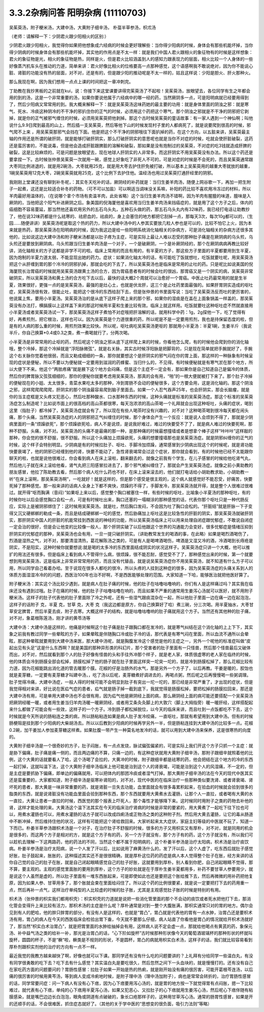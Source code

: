 3.3.2杂病问答 阳明杂病 (11110703)
======================================

吴茱萸汤，附子粳米汤，大建中汤，大黄附子细辛汤， 朴虿半草参汤，枳朮汤

（老师：请解释一下：少阴君火跟少阳相火的区别:）

少阴君火跟少阳相火，我觉得你如果把他想象成六经病的时候会更好理解些：当你得少阳病的时候，身体会有那些机能坏掉，当你得少阴病的时候身体会有那些机能坏掉，其实他的作用点是不太一样：就是我们中国人君火跟相火的象征物有的时候是这样想象：君火的象征物是光，相火的象征物是热，同样是火，但是君火比较涵盖到人的感知力跟表现力的层面，相火比较一个人身体的一些好像蒸汽机车头在推动的力道，简单来讲：君火好像比相火的位格要高一点那种感觉，这个语感啊我不敢说绝对，因为你不能说心脏、肾脏的功能没有热的层面，对不对，还是有的，但是跟少阳的推动呢是不太一样的，姑且这样说：少阳是胆火、肝火那种火。

那么我现在啊，因为我们想用一点点上课的时间把这一章冲刺完。

丁助教在我抄黑板的之前就在kui，说：你接下来这堂课要讲得完茱萸汤了不起啦！吴茱萸汤，放眼望去，各位同学有生之年都会用的到的汤，这是一个非常重要的汤，如果你要说他属于六经病中的哪一经的药，当然厥阴多一点，可是阳明病就已经要用得到了，然后少阳病又常常用的到。我大概来解释一下：就是吴茱萸汤这味药她的最主要的功用：就是身体里面的阴浊之邪：就是寒气、死水、冷痰这种阴冷的不干净的邪扒住你的正气的时候，必须用这个药把这个寒气，那个阴浊之邪就是不干净的阴邪把它剥掉，就是你的正气被邪气缠住的时候，必须用吴茱萸把他剥掉。那这个古时候吴茱萸的童话故事：有一家人遇到一个神仙啊；叫他说什么9.9日爬到最高的山上，然后插一支吴茱萸，然后等他下山的时候发现村子里的人都病死了，就是说要爬到很高的时候，邪气爬不上来 ，用吴茱萸那邪气会挡在下面。他是把这个不干净的阴邪哦往下面扒掉的药，在这个方向，以五脏来讲，吴茱萸最主轴的作用还是所谓的破肝阴，就是能够打破肝阴实，那么打破肝阴实的意思呢也就是当你不对症的时候，吃就会使肝脏破裂，这药还是蛮厉害的，不能说毒，但是他会造成肝脏跟脾脏的溶解和破裂，那如果是没有炮制过的吴茱萸，不对症的吃3钱就造成肝脾的破裂，这是比较麻烦的，可是问题是放眼望去，现在地球人肝阴实的人非常多。而这肝阴实不用吴茱萸没有办法。所以这个药还是要拿捏一下。古时候张仲景吴茱萸一次就用一碗，感觉上好象吃了非死人不可的，可是对症的时候是不会死的，而且吴茱萸通常跟大枣同比例进退的，就是用2碗汤，大枣就用25克，就是用大枣去护住肝免被打破，所以基本上吴茱萸用的越重大枣就放的越重，1碗吴茱萸用12克大枣，2碗吴茱萸就用25克，这个比例下去护住他。温经汤也用过吴茱萸打通肝经里的阴邪。

我刚刚上堂课还没有聊到补冬呢，：其实冬天吃补的话，厥阴经的补药就是：当归生姜羊肉汤，随便上网谷歌一下，再加一把生附子一起煮，这还是比较适合补冬的药物。（可不可以加盐）可以啊适当调味没关系嘛，补阳的药比较不喜欢用冷冻过的材料，所以羊肉最好用温体的，（在说哪个拿个市场有卖温羊肉，此处省略）这个当归生姜羊肉汤不错啊，因为羊肉有腥膻的味道，膻味是入厥阴的，当他把这个阳气补进厥阴之后。象美国的倪海厦他是喜欢用当归生姜羊肉汤来挡癌症的，就是用了这个方子之后，体内的癌细胞不容易蔓延，那当然他还喜欢用另外的五石乌头丸，五种石头做的药，那五石乌头丸内有32味药，我已经打电话让助教抄了，他在说32味药都是什么祛寒的、祛瘀血的，祛痰的，身上会塞住的地方都把它刮掉一点，那每天3次，每次10g都可以的，（生园……随便讲讲）吴茱萸汤呢是取这个热的药力，所以大建中汤中的人参其实要放几粒人参也是可以的，比较不怕它上火，因为本来就是热药，那吴茱萸汤在阳明病的时候，因为我这边是给一些阳明系统消化轴相关的杂病方，可是消化轴相关的杂病方还很多其他的，比如说这边大建中汤和附子粳米汤都是以肚子疼为主症，可是实际上最让人难以忍受的那种肚子痛是在厥阴病的乌头煎，乌头煎还是要放到厥阴病，乌头煎跟当归生姜羊肉汤是一个对子，一个是破厥阴，一个是补厥阴经的，那个在厥阴病病再教比较好讲，消化轴相关的方子这都是非学不可的啦。临床上常用的而且有用的，有半夏的方子，那这些方子里面的半夏都要用到生半夏，因为炮制的半夏力道太弱，不能显现出她的药力。症状：如果消化轴太冷的话，有可能吃了饭就想吐，吃饭就要吐呢，用吴茱萸汤把这个从肝缠到胃的那个冷冷的阴邪扒掉，那就会吃的下去了，所以吴茱萸汤也是临床是常用的止吐的药。只是呢比如说美国的倪海厦院长治胃癌的时候就用吴茱萸汤跟黄土汤的合方，因为胃癌患者有的时候会吐的很凶，那胃癌又是一个阴实的病，吴茱萸非常破阴实，所以吴茱萸汤和黄土汤的合方吃下去以后，最快的话大概2个周就可以治愈好一个胃癌。中医止吐药最常用的就是生半夏，效果很好，更强一点的是吴茱萸汤，最强的是灶心土，也就是伏龙肝，这三个是止吐药里面最强的。如果肝胃阴实造成的呕吐症，吴茱萸汤很有效，很能止吐，能把这个很冷的东西给刮下去，但是张仲景的书里面写说：当吃了吴茱萸汤反而吐的更厉害的，他说属上焦，要用小半夏汤。吴茱萸汤治的是从底下这样子爬上来的那个邪，如果你的湿痰是在盖在上面象锅盖一样盖的，那吴茱萸没有办法打，横膈膜以上这样盖下来的那这时候用半夏和生姜比较有效。临床上就这样用。吃饭就要吐这种呕吐症不然就直接用小半夏汤或者吴茱萸汤试一下，那吴茱萸汤这样子煮怕不对症哦把肝溶解的话，就用科学中药：1g，2g探他一下，吃了觉得有好，再煮煎剂，把它根治，这样也可以。因为吴茱萸是个力道很重的药，所以呢是不是一定要用煎剂，我也是持保留态度的啦，但是有的人病的那么重的时候，用煎剂效果比较快。所以呢，呕吐病吃吴茱萸汤更呕的 那就用小半夏汤：半夏1碗，生姜半斤（我说半斤，你自己换算*0.4或0.3之类，煮一煮喝就行了，分两次喝。

小半夏汤是非常常用的止呕的药，然后呢这个阴浊之邪从底下这样爬上来的时候，你看他怎么爬，有的时候他会爬到你的消化轴哦，整个冷掉，那这个冷掉就是“浮阳脉微弦”，就是右关脉，其实古时候浮阳脉是把脚背的，只是现在简单就把手腕就好了，手腕这个右关脉你觉着他很弱，而且又勒成细细的一条，那你就要想这个是肝阴实的邪气闷在你的胃上面，那这样的一种脉象有时候呈现的症状是便秘，所以不要以为便秘就一定要用到滋润的药蜂蜜、当归什么的，不见得。有时候便秘就是有寒气淤在那个地方，所以大便下不来。他这个“两胠疼痛”就是腋下这个地方会闷痛，但是这个主症不一定会有，那如果你是自己知道自己是偏冷的体质，然后你的脾胃脉又弦弦细细的，那你的便秘你就要考虑用吴茱萸汤，那真的会有用，“啪”的一根大便就被打下来了。那个肚子冷掉的便秘现在的小姐、太太很多，青菜水果吃太多的那种，冷到胃肠不会动的便秘很多，这个方要会用，这是消化轴的。那这个阴浊之邪，这样爬爬爬爬爬，肝阴实的那个阴浊最容易爬到脑子里面去。如果一个人忍气吞声25年，也会肝阴实，那会长脑瘤，就是你的当主症框是又头疼又犯恶心，然后吐那种酸水、口水那种东西的时候，这种头痛就是标准的吴茱萸汤症。那这个标准的吴茱萸汤症怎么制造呢？比如说市面上的很高档的高山茶都很寒，每天泡浓浓的高山茶喝一个礼拜就会出现这种呕吐，头痛的症状，喝到这里（指肚子）都冷掉了，吴茱萸汤症就会有了，所以现在有些人喝茶时没有兴趣的，对不对？这种喝茶喝到很冷每天都在闹头痛，那个头痛，当然吴茱萸汤症的人的阴邪把正气纠缠住的时候，那个身体会产生一个反应：就是说人会烦到不得了，那就是少阴病里面的一条“烦躁欲死”，那个烦躁欲死哈，病人不是说烦，是说我好难过，难过的快要受不了了，就是病人难过的快要死啊，那种不舒服。头痛，对不对。吴茱萸汤的头痛不是最痛的那一种，是那种痛的时候最想撞墙或者是想拿个棒子这样“咔咔咔”这样敲的那种，你会觉的很不舒服，很不舒服。所以这个头痛加上烦躁欲死，头痛的想要撞墙那也是吴茱萸汤症。就是阴邪纠缠你的正气的时候，这个样子会特别明显。少阴病是有的时候拉肚子、呕吐、手脚冷加烦躁，通常感冒到少阴病出现这个的时候呢，就是肾功能快要衰竭了，他的阴邪已经缠到他的肾，快要不能动了，急性肾衰竭常会过这个症状，那你就会看到，有的时候他已经不太能跟你聊天的啦，也就是说他很难过，你会看到病人在床上滚啦，翻来翻去的，就像之前我有个学生，在儿子感冒的时候给他吃肾气丸，然后他儿子就在床上滚给他看，肾气丸把三阳感冒拉进去了，那个邪气被纠缠住了，那就会产生吴茱萸汤症。就像之前小黄助教的朋友感冒，他拉了陈助教去看，然后那个病人吃什么药也不好，在床上滚来滚去的，他们就打电话给小胡助教求助，小胡助教一听“在床上滚啊，那吴茱萸汤啊”，一吃就好！就是这样的，但是那个感受是很主观的，这个病人就感觉好不能忍受，好痛苦，快要死掉了那种感觉。那一般来讲的话病人全身上下都不爽快，烦躁的不得了，手脚发冷，那吴茱萸汤就开得，就是整个人很难过很难过。就开得“呕而胸满（音闷）”如果呕上来以后，感觉整个胸口被塞住一样，有些时候的呕吐，比喻象小半夏汤的那种呕吐，有的时候你吐以后会感觉胸口会松一点，可是有时候吐出来，胸口还塞的一塌糊涂的那种感觉的话，代表你那个呕吐只是一种代肠反应，实际上是被阴邪绑住了：这时候用吴茱萸汤。就是吐，然后胸口发闷，不会因为吐了胸口会松的。“肝脏结”就是肝脉一下子变得又沉又硬梆梆的勒成一条，而且是结成硬梆梆一坨的感觉，然后胁痛加上呕吐这是比较急性的肝脏的阴实，那吴茱萸汤就破肝阴实，那肝阴实中国人的肝脏的机能常挂到西医说的神经的功能，所以吴茱萸汤临床上可以用来处理自闭症跟忧郁症，不敢说自闭症一定会治的很好，但是会让他变的比较像一般人，那个肝阴实破了以后他跟这个世界的沟通能力会变好。很多忧郁症是情绪压抑到肝阴实的忧郁症的那种，吴茱萸汤也会有用，一旦一提只破肝阴实。（讲助教常发生的喝酒的事，在此略）如果是喝烈酒喝伤了，烈酒是湿热之气，对不对，那要清湿清热，葛花解陈汤之类的，可是有人是喝啤酒喝伤，啤酒是又湿又冷的酒，冷酒喝到长痔疮是阴实，不是阳实，这种时候你就要想说:就是喝的太多冷的东西里面结成阴实的状况这样子。吴茱萸汤症只讲一个大概，他可以推扩的用法还有很多。但是临床上看到病人不管得什么病，很烦躁，很不能忍耐，感觉受不了了，那种感觉出来的时候，第一个就要想到用吴茱萸汤，这是临床上非常非常常用的药，而且没有代替品，就是说吴茱萸汤症你不用吴茱萸汤，就不知道有什么方子可以用，所以同学自己看着办哈。至于说现在很多人都吃的很冷，所以头疼的人挂到这种症的很多，因为吴茱萸汤症的头痛关系到人的体质方面湿湿冷冷的的问题，西医治100年也治不好啊，不是西医能够处理的范围。大家知道一下哈，能够医治就把他医好算了。

附子粳米汤：其实这个汤比较少遇到，就是病人在肚子痛的时候，他的肚子在咕噜咕噜响的，你们有人是这样痛过吗？其实我在临床还没有遇到过哦。肚子在痛的时候，他的肚子子咕噜咕噜在响的，而且如果不严重的通常用生姜泻心汤就可以医好，就不用附子粳米汤。这样子的肚子代表他的肚子里面除了冷之外呢，还有一些湿气跟痰混杂在一起，所以他肚子里面一边在痛一边在起泡泡，这样子的话附子   克，半夏  克，甘草  克，大枣  克（我这边都是原方，你自己换算好了哈）煮三碗，分三次喝。用半夏抽水，大枣甘草安定脾胃，然后半夏去痰，附子去寒。大概这样子的结构，就是咕噜咕噜响的肚子痛就用这个方子。当然还有其他种的肚子痛，对不对，象葛根陈莲汤，刚才讲的黄苓汤等

大建中汤：大建中汤是这样的，他痛是时候啊这个肚子痛是肚子跟胸口都在发冷的，就是寒气纠结在这个消化轴的上上下下，其实象之前我有教过同学一些晕眩的方子，如果晕眩是伴随胸口冷或肚子冷的话，那代表是有寒气闷在里面，所以血流不通所以会晕眩，那这种晕眩就要用到大建中汤来医，那大建中汤呢，就是胸腹发冷这个感觉是他的主症之一，另外一个呢他的标准症叫做“皮起出见有头足”这是什么东西啊？就是美国的那种异形类的科幻片，那个受害者的肚子里面有一只怪兽，然后那个怪兽最后又破体而出，对不对，然后就看到那个人的肚子好像有怪兽的头和手往外冲那个样子，就是老人家，体质很虚寒的老人家在临终的时候，他的体质会冷到肠膜全部会松掉，肠膜松掉了他的肠子就在肚子里面这样突一坨突一坨的，就是冷到肠膜松掉了，那么花椒比较有力道，因为花椒能跳出消化道的管去暖那个膜。花椒的仔是治肠外的水气，那是另外一个方子了，以后再教。干姜是暖的，胶饴也就是麦芽糖，一定要有麦芽糖才叫建中汤，，吃了汤以后呢，麦芽糖煮好调进去的，再喝点粥，然后呢之后再慢慢喝一些粥调理。肚子觉得冷痛，大建中汤症，一般人得的时候可能不会明显到肚子有突出一坨一坨的，那已经是非常严重了，才出现的症状，但是我觉得相对来讲，好比说在医疝气症的患者，疝气就是肠子掉一截到底下，我就觉得是肠膜松掉，要把松掉的肠膜拉回来，那还是大建中汤有用，可是单用大建中汤也不会很有用，因为疝气他是厥阴经上面的病，那么厥阴经上面的病可能还要搭配一个吴茱萸汤把厥阴经暖一暖，或者用生姜当归羊肉汤暖一暖厥阴经，或者用艾条灸灸脚上的大敦穴（脚上大拇指旁）暖一暖肝经，这样搭配起来什么都做了可能会有一些效，这样子的一个方子。冷到肠子都松掉脱位，以今天的临床来讲，而且吐到一点饭都吃不下去，这个时候就是今天所说的肠粘连之类的病，所以肠粘粘连如果是病人肚子发冷绞痛，一直呕吐，那就有希望用到大建中汤。但有的时候肠梗阻是挂到那个少阳病的大柴胡汤去。所以以后教到少阳病的时候再学另外一半，但是肠粘连挂到大建中汤的比较多一点。花椒0.2碗，加干姜加人参加麦芽糖这样煮。如果肚腹一带产生一种莫名地发冷的话，就可以用到大建中汤来保养，这是很寒热的向度的。

大黄附子细辛汤是一个很奇妙的方子，肚子闷胀，有一点点发烧，脉试偏弦偏紧的，可是实际上我们开这个方子只抓一个主症：就是胁下偏痛，肚子痛是痛一侧的，而且两边痛的不算，只痛一边的，有这种症状就用大黄附子细辛汤，那附子跟细辛就照着他的比例，这个大黄的话就要看人了哈，这个汤喝了会拉的，大黄冲的时候，附子跟细辛都是祛寒的药，他会把结在这个地方的冷的东西一起打掉，这就叫温下法，这个大黄附子细辛汤临床上他可能是治到这个人的肾衰竭，可能是治到这个人的风湿痛，不一定的，但是主症是要抓胁下偏痛，即单边的偏痛就用，可以把体内的那团冷痰或者湿气打掉。那大黄附子细辛汤的法在今天的现代中医其实还是蛮重要的，大家都知道，附子细辛汤是驱寒补肾阳的，对不对，现代中医的在临床治疗一些那种类似要洗肾、或者肾衰竭、肾坏死的患者，那大黄是一味非常重要的药，就是肾脏一旦失去功能，血里面就会有很多毒累积起来，在验血的时候就会验到很多的脂类的东西，就是说肾脏没有功能血里面会验到那种东西，那个东西就要用大黄煮水去灌肠，让那个人一直拉，或者喝有大黄的水一直拉，大黄让患者一直拉的时候，西医觉的那个报表上吓死人，那个毒性才能够降下来。这时候同时用附子之类的药物去补他的肾，这样才能处理的来。大黄汤这个温下法其实在今天的临床治疗肾病的时候是非常的要紧的，用大黄煮了一起吃下往下拉也可以，用煮水灌肠也可以，用煮水灌肠的话方子就可以改成四痢汤或正物汤之类的这种附子剂。然后用大黄去灌肠，让它的毒从肠道中不断冲掉，然后维持住他的状况，这样有可能把这个肾给救回来。大家听起来太大症状，家庭主妇等级的中医就不玩了，知道一下而已。朴姜半草参汤跟枳术汤是一个对子，在治疗肚子不舒服的时候，很多的方子又用枳实又有厚朴，对不对，就是同用的机会是很多的，而这两个方子是相对的方，就是这个方子有的药，另一个方子就没有，那个方子有的药，这个方子就没有，所以我们可以趁机去理解一下这两路药，他的药法的不同，当然这个都不属于阳明病的，这个朴姜半参汤是治疗太阳病，枳术汤是治疗痰饮病。朴姜半参汤是治疗太阳病，说一个人发了汗以后，比如说用了麻黄汤什么的，发了汗以后，这个人虚了，吃东西后就肚子感觉好胀，肚子鼓起来，胀胀的，这种描述其实还不是很很精确，就是厚朴这位药的药症是病人本人觉得整个肚子在胀，经方来讲的话你自己觉的自己的肚子在胀，就是自己闭起眼睛感觉自己的肚子好胀，这就要用到厚朴。别人看到你肥，自己闭起眼睛不觉得，那不算，要主观的。主观的感觉里面胀的要用到厚朴，这个方子的妙处就是在于厚朴生姜半夏都用多，补药不要甘草人参要用少，就是说这个人虽然是虚的，所以肚子里面有一堆东西胀起来，可是即使如此也还是要把这个胀给推下去，然后再微微的用补药把他复原，因为如果人参、甘草用多了，那个胀就会束在里面给闷住了。所以这个药的比例很要紧，就是说一定要把打下去的药用重一点，然后再补一点气，这样治疗单纯型的人比较虚的时候的肚子胀，尤其是主观感觉肚子胀的时候是特别的有用。

枳术汤（张仲景的枳实我们都用枳壳）：枳实枳壳的力道就是说把一些消化管里面的那个不会动的痰饮或者死水把他打下去，那消化管会变得升上来比较有活力，那枳术汤的主症是什么呢？厚朴通常是对到一整个大腹胀满，那枳实通常只对的胃的地方。偶尔会见到有人的肥哈，他的胖只胖胃的部分，有没有人是这样的，也就是“胃凸”，胃凸就是代表他的胃有一点水肿，治胃凸还是要枳术汤有用，胃凸的病人在今天的西医临床会检验出胃下垂，今天就不要那么仔细，病人站直了你看他是胃凸的情况就给开枳术汤就好了，那当然“枳实白术治胃凸”，就是把胃里面的水肿给抽掉会有用，这样病人说不定会虚一点，那就给他喝点有黄芪的药，象保元汤、补中益气汤之类的给补一补，那光是治胃凸的话，“心下阶如旋杯”古时候那种形状像今天的葡萄酒玻璃杯的那种形状的杯就叫旋杯，圆圆的杯子，不是“橛”啦，橛类是不规则的形状，不是圆杯，胃凸的病就用枳实白术汤，这样子的话，我们就比较容易看到厚朴剂跟枳实剂他的治疗的方向有一点不一样。

最近我觉的我教方越来越快了啊，好像也就可以下课。那同学还有没有什么吃的问题要讲的？上礼拜有分给同学一些温白丸，有没有同学很勇敢的吃下去？吃下去有什么感觉？其实温白丸是要吃很久，然后忽然之间下一头血块的，就是慢慢打的。还有没有自己在家吃药方面的问题要问的？胃肠性感冒：拉肚子如果一开始是热的热痢，就是刚开始没有痛的很厉害，可能开葛根芩连汤，以后痛的很厉害的时候用黄芩汤，等到病人变成冷痢地时候，是附子理中汤（理中汤加附子），病也是常常会转折的，治疗胃肠性感冒的话，同学常要问症：问一下病人有没有心下痞，因为心下痞要用泻心汤的，就是胃的地方按一下就觉得胃有点闷胀，摁一下比较难过，就代表有心下痞，单纯的心下痞用半夏泻心汤，如果又犯恶心、又拉肚子的心下痞就用生姜泻心汤，然后呢心下痞伴随有粘膜感染，就是嘴巴边边长白泡泡，眼角或阴道有点破破的，象长口疮那样子的，这种用甘草泻心汤。通常的肠胃性感冒，如果是开的还顺手的话，不会很难医，抓住症态就好了。（其他的关于学中医的“思想变的很负面，吸引力法则”等略）
